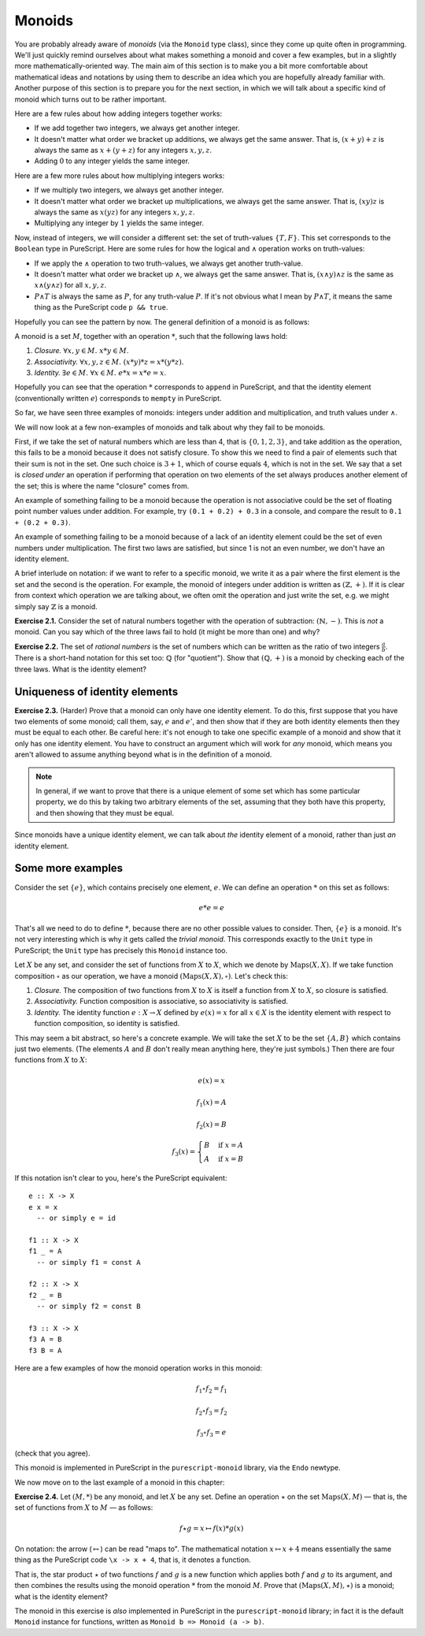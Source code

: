 Monoids
=======

You are probably already aware of *monoids* (via the ``Monoid`` type class),
since they come up quite often in programming. We'll just quickly remind
ourselves about what makes something a monoid and cover a few examples, but in
a slightly more mathematically-oriented way. The main aim of this section is to
make you a bit more comfortable about mathematical ideas and notations by using
them to describe an idea which you are hopefully already familiar with. Another
purpose of this section is to prepare you for the next section, in which we
will talk about a specific kind of monoid which turns out to be rather
important.

Here are a few rules about how adding integers together works:

* If we add together two integers, we always get another integer.
* It doesn't matter what order we bracket up additions, we always get the same
  answer. That is, :math:`(x + y) + z` is always the same as :math:`x + (y +
  z)` for any integers :math:`x, y, z`.
* Adding :math:`0` to any integer yields the same integer.

Here are a few more rules about how multiplying integers works:

* If we multiply two integers, we always get another integer.
* It doesn't matter what order we bracket up multiplications, we always get the
  same answer. That is, :math:`(xy)z` is always the same as :math:`x(yz)` for
  any integers :math:`x, y, z`.
* Multiplying any integer by :math:`1` yields the same integer.

Now, instead of integers, we will consider a different set: the set of
truth-values :math:`\{T, F\}`. This set corresponds to the ``Boolean`` type in
PureScript. Here are some rules for how the logical and :math:`\land` operation
works on truth-values:

* If we apply the :math:`\land` operation to two truth-values, we always get
  another truth-value.
* It doesn't matter what order we bracket up :math:`\land`, we always get the
  same answer. That is, :math:`(x \land y) \land z` is the same as :math:`x
  \land (y \land z)` for all :math:`x, y, z`.
* :math:`P \land T` is always the same as :math:`P`, for any truth-value
  :math:`P`. If it's not obvious what I mean by :math:`P \land T`, it means the
  same thing as the PureScript code ``p && true``.

Hopefully you can see the pattern by now. The general definition of a monoid is
as follows:

A monoid is a set :math:`M`, together with an operation :math:`*`, such that
the following laws hold:

1. *Closure.* :math:`\forall x, y \in M.\; x * y \in M`.
2. *Associativity.* :math:`\forall x, y, z \in M.\; (x * y) * z = x * (y * z)`.
3. *Identity.* :math:`\exists e \in M.\; \forall x \in M.\; e * x = x * e = x`.

Hopefully you can see that the operation :math:`*` corresponds to ``append`` in
PureScript, and that the identity element (conventionally written :math:`e`)
corresponds to ``mempty`` in PureScript.

So far, we have seen three examples of monoids: integers under addition and
multiplication, and truth values under :math:`\land`.

We will now look at a few non-examples of monoids and talk about why they fail
to be monoids.

First, if we take the set of natural numbers which are less than 4, that is
:math:`\{0, 1, 2, 3\}`, and take addition as the operation, this fails to be a
monoid because it does not satisfy closure. To show this we need to find a pair
of elements such that their sum is not in the set. One such choice is :math:`3
+ 1`, which of course equals :math:`4`, which is not in the set. We say that a
set is *closed under* an operation if performing that operation on two elements
of the set always produces another element of the set; this is where the name
"closure" comes from.

An example of something failing to be a monoid because the operation is not
associative could be the set of floating point number values under addition.
For example, try ``(0.1 + 0.2) + 0.3`` in a console, and compare the result to
``0.1 + (0.2 + 0.3)``.

An example of something failing to be a monoid because of a lack of an
identity element could be the set of even numbers under multiplication. The
first two laws are satisfied, but since 1 is not an even number, we don't have
an identity element.

A brief interlude on notation: if we want to refer to a specific monoid, we
write it as a pair where the first element is the set and the second is the
operation. For example, the monoid of integers under addition is written as
:math:`(\mathbb{Z}, +)`. If it is clear from context which operation we are
talking about, we often omit the operation and just write the set, e.g. we
might simply say :math:`\mathbb{Z}` is a monoid.

**Exercise 2.1.** Consider the set of natural numbers together with the
operation of subtraction: :math:`(\mathbb{N}, -)`. This is *not* a monoid. Can
you say which of the three laws fail to hold (it might be more than one) and
why?

**Exercise 2.2.** The set of *rational numbers* is the set of numbers which can
be written as the ratio of two integers :math:`\frac{a}{b}`. There is a
short-hand notation for this set too: :math:`\mathbb{Q}` (for "quotient").
Show that :math:`(\mathbb{Q}, +)` is a monoid by checking each of the three
laws. What is the identity element?

Uniqueness of identity elements
-------------------------------

**Exercise 2.3.** (Harder) Prove that a monoid can only have one identity
element. To do this, first suppose that you have two elements of some monoid;
call them, say, :math:`e` and :math:`e'`, and then show that if they are both
identity elements then they must be equal to each other. Be careful here: it's
not enough to take one specific example of a monoid and show that it only has
one identity element. You have to construct an argument which will work for
*any* monoid, which means you aren't allowed to assume anything beyond what is
in the definition of a monoid.

.. note::
  In general, if we want to prove that there is a unique element of some set
  which has some particular property, we do this by taking two arbitrary
  elements of the set, assuming that they both have this property, and then
  showing that they must be equal.

Since monoids have a unique identity element, we can talk about *the* identity
element of a monoid, rather than just *an* identity element.

Some more examples
------------------

Consider the set :math:`\{e\}`, which contains precisely one element,
:math:`e`. We can define an operation :math:`*` on this set as follows:

.. math::

  e * e = e

That's all we need to do to define :math:`*`, because there are no other
possible values to consider. Then, :math:`\{e\}` is a monoid. It's not very
interesting which is why it gets called the *trivial monoid*. This corresponds
exactly to the ``Unit`` type in PureScript; the ``Unit`` type has precisely
this ``Monoid`` instance too.

Let :math:`X` be any set, and consider the set of functions from :math:`X` to
:math:`X`, which we denote by :math:`\mathrm{Maps}(X, X)`. If we take function
composition :math:`\circ` as our operation, we have a monoid
:math:`(\mathrm{Maps}(X, X), \circ)`.  Let's check this:

1. *Closure.* The composition of two functions from :math:`X` to :math:`X` is
   itself a function from :math:`X` to :math:`X`, so closure is satisfied.
2. *Associativity.* Function composition is associative, so associativity is
   satisfied.
3. *Identity.* The identity function :math:`e : X \rightarrow X` defined by
   :math:`e(x) = x` for all :math:`x \in X` is the identity element with
   respect to function composition, so identity is satisfied.

This may seem a bit abstract, so here's a concrete example. We will take the
set :math:`X` to be the set :math:`\{A, B\}` which contains just two elements.
(The elements :math:`A` and :math:`B` don't really mean anything here, they're
just symbols.) Then there are four functions from :math:`X` to :math:`X`:

.. math::
  e(x) = x

  f_1(x) = A

  f_2(x) = B

  f_3(x) = \begin{cases}
              B & \mathrm{if}\; x = A \\
              A & \mathrm{if}\; x = B
           \end{cases}

If this notation isn't clear to you, here's the PureScript equivalent::

  e :: X -> X
  e x = x
    -- or simply e = id

  f1 :: X -> X
  f1 _ = A
    -- or simply f1 = const A

  f2 :: X -> X
  f2 _ = B
    -- or simply f2 = const B

  f3 :: X -> X
  f3 A = B
  f3 B = A

Here are a few examples of how the monoid operation works in this monoid:

.. math::
  f_1 \circ f_2 = f_1

  f_2 \circ f_3 = f_2

  f_3 \circ f_3 = e

(check that you agree).

This monoid is implemented in PureScript in the ``purescript-monoid`` library,
via the ``Endo`` newtype.

We now move on to the last example of a monoid in this chapter:

**Exercise 2.4.** Let :math:`(M, *)` be any monoid, and let :math:`X` be any
set. Define an operation :math:`\star` on the set :math:`\mathrm{Maps}(X, M)` —
that is, the set of functions from :math:`X` to :math:`M` — as follows:

.. math::
  f \star g = x \mapsto f(x) * g(x)

On notation: the arrow (:math:`\mapsto`) can be read "maps to". The
mathematical notation :math:`x \mapsto x + 4` means essentially the same thing
as the PureScript code ``\x -> x + 4``, that is, it denotes a function.

That is, the star product :math:`\star` of two functions :math:`f` and
:math:`g` is a new function which applies both :math:`f` and :math:`g` to its
argument, and then combines the results using the monoid operation :math:`*`
from the monoid :math:`M`.  Prove that :math:`(\mathrm{Maps}(X, M), \star)` is
a monoid; what is the identity element?

The monoid in this exercise is *also* implemented in PureScript in the
``purescript-monoid`` library; in fact it is the default ``Monoid`` instance
for functions, written as ``Monoid b => Monoid (a -> b)``.

